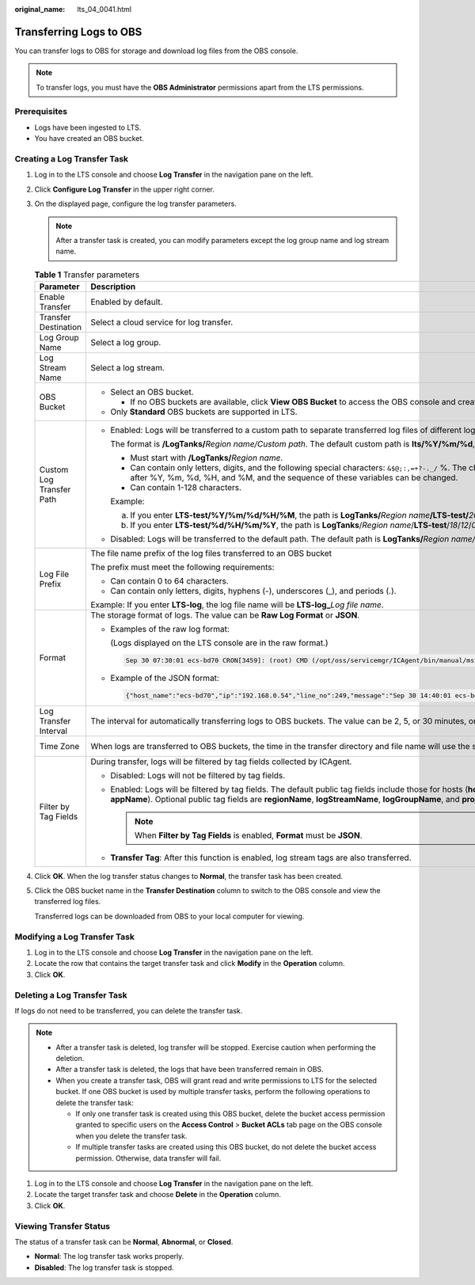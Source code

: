 :original_name: lts_04_0041.html

.. _lts_04_0041:

Transferring Logs to OBS
========================

You can transfer logs to OBS for storage and download log files from the OBS console.

.. note::

   To transfer logs, you must have the **OBS Administrator** permissions apart from the LTS permissions.

Prerequisites
-------------

-  Logs have been ingested to LTS.
-  You have created an OBS bucket.

Creating a Log Transfer Task
----------------------------

#. Log in to the LTS console and choose **Log Transfer** in the navigation pane on the left.

#. Click **Configure Log Transfer** in the upper right corner.

#. On the displayed page, configure the log transfer parameters.

   .. note::

      After a transfer task is created, you can modify parameters except the log group name and log stream name.

   .. table:: **Table 1** Transfer parameters

      +--------------------------+--------------------------------------------------------------------------------------------------------------------------------------------------------------------------------------------------------------------------------------------------------------------------------------------------------------------------------------------------------------------------------------------------------------+----------------------------------+
      | Parameter                | Description                                                                                                                                                                                                                                                                                                                                                                                                  | Example Value                    |
      +==========================+==============================================================================================================================================================================================================================================================================================================================================================================================================+==================================+
      | Enable Transfer          | Enabled by default.                                                                                                                                                                                                                                                                                                                                                                                          | Enabled                          |
      +--------------------------+--------------------------------------------------------------------------------------------------------------------------------------------------------------------------------------------------------------------------------------------------------------------------------------------------------------------------------------------------------------------------------------------------------------+----------------------------------+
      | Transfer Destination     | Select a cloud service for log transfer.                                                                                                                                                                                                                                                                                                                                                                     | OBS                              |
      +--------------------------+--------------------------------------------------------------------------------------------------------------------------------------------------------------------------------------------------------------------------------------------------------------------------------------------------------------------------------------------------------------------------------------------------------------+----------------------------------+
      | Log Group Name           | Select a log group.                                                                                                                                                                                                                                                                                                                                                                                          | N/A                              |
      +--------------------------+--------------------------------------------------------------------------------------------------------------------------------------------------------------------------------------------------------------------------------------------------------------------------------------------------------------------------------------------------------------------------------------------------------------+----------------------------------+
      | Log Stream Name          | Select a log stream.                                                                                                                                                                                                                                                                                                                                                                                         | N/A                              |
      +--------------------------+--------------------------------------------------------------------------------------------------------------------------------------------------------------------------------------------------------------------------------------------------------------------------------------------------------------------------------------------------------------------------------------------------------------+----------------------------------+
      | OBS Bucket               | -  Select an OBS bucket.                                                                                                                                                                                                                                                                                                                                                                                     | N/A                              |
      |                          |                                                                                                                                                                                                                                                                                                                                                                                                              |                                  |
      |                          |    -  If no OBS buckets are available, click **View OBS Bucket** to access the OBS console and create an OBS bucket.                                                                                                                                                                                                                                                                                         |                                  |
      |                          |                                                                                                                                                                                                                                                                                                                                                                                                              |                                  |
      |                          | -  Only **Standard** OBS buckets are supported in LTS.                                                                                                                                                                                                                                                                                                                                                       |                                  |
      +--------------------------+--------------------------------------------------------------------------------------------------------------------------------------------------------------------------------------------------------------------------------------------------------------------------------------------------------------------------------------------------------------------------------------------------------------+----------------------------------+
      | Custom Log Transfer Path | -  Enabled: Logs will be transferred to a custom path to separate transferred log files of different log streams.                                                                                                                                                                                                                                                                                            | LTS-test/%Y/%m/%d/%H/%M          |
      |                          |                                                                                                                                                                                                                                                                                                                                                                                                              |                                  |
      |                          |    The format is **/LogTanks/**\ *Region name/Custom path*. The default custom path is **lts/%Y/%m/%d**, where **%Y** indicates the year, **%m** indicates the month, and **%d** indicates the day. A custom path must meet the following requirements:                                                                                                                                                      |                                  |
      |                          |                                                                                                                                                                                                                                                                                                                                                                                                              |                                  |
      |                          |    -  Must start with **/LogTanks/**\ *Region name*.                                                                                                                                                                                                                                                                                                                                                         |                                  |
      |                          |    -  Can contain only letters, digits, and the following special characters: ``&$@;:,=+?-._/`` %. The character % can only be followed only by Y (year), m (month), d (day), H (hour), and M (minute). Any number of characters can be added before and after %Y, %m, %d, %H, and %M, and the sequence of these variables can be changed.                                                                   |                                  |
      |                          |    -  Can contain 1-128 characters.                                                                                                                                                                                                                                                                                                                                                                          |                                  |
      |                          |                                                                                                                                                                                                                                                                                                                                                                                                              |                                  |
      |                          |    Example:                                                                                                                                                                                                                                                                                                                                                                                                  |                                  |
      |                          |                                                                                                                                                                                                                                                                                                                                                                                                              |                                  |
      |                          |    a. If you enter **LTS-test/%Y/%m/%d/%H/%M**, the path is **LogTanks/**\ *Region name*\ **/LTS-test/**\ *2024*\ **/**\ *12*\ **/**\ *18*\ **/**\ *12*\ **/**\ *00*\ **/**\ *Log file name*.                                                                                                                                                                                                                |                                  |
      |                          |    b. If you enter **LTS-test/%d/%H/%m/%Y**, the path is **LogTanks**/*Region name*/**LTS-test**/*18*/*12*/*00*/*2024*/*Log file name*.                                                                                                                                                                                                                                                                      |                                  |
      |                          |                                                                                                                                                                                                                                                                                                                                                                                                              |                                  |
      |                          | -  Disabled: Logs will be transferred to the default path. The default path is **LogTanks/**\ *Region name/2019/01/01/Log group/Log stream/Log file name*.                                                                                                                                                                                                                                                   |                                  |
      +--------------------------+--------------------------------------------------------------------------------------------------------------------------------------------------------------------------------------------------------------------------------------------------------------------------------------------------------------------------------------------------------------------------------------------------------------+----------------------------------+
      | Log File Prefix          | The file name prefix of the log files transferred to an OBS bucket                                                                                                                                                                                                                                                                                                                                           | LTS-log                          |
      |                          |                                                                                                                                                                                                                                                                                                                                                                                                              |                                  |
      |                          | The prefix must meet the following requirements:                                                                                                                                                                                                                                                                                                                                                             |                                  |
      |                          |                                                                                                                                                                                                                                                                                                                                                                                                              |                                  |
      |                          | -  Can contain 0 to 64 characters.                                                                                                                                                                                                                                                                                                                                                                           |                                  |
      |                          | -  Can contain only letters, digits, hyphens (-), underscores (_), and periods (.).                                                                                                                                                                                                                                                                                                                          |                                  |
      |                          |                                                                                                                                                                                                                                                                                                                                                                                                              |                                  |
      |                          | Example: If you enter **LTS-log**, the log file name will be **LTS-log\_**\ *Log file name*.                                                                                                                                                                                                                                                                                                                 |                                  |
      +--------------------------+--------------------------------------------------------------------------------------------------------------------------------------------------------------------------------------------------------------------------------------------------------------------------------------------------------------------------------------------------------------------------------------------------------------+----------------------------------+
      | Format                   | The storage format of logs. The value can be **Raw Log Format** or **JSON**.                                                                                                                                                                                                                                                                                                                                 | Json                             |
      |                          |                                                                                                                                                                                                                                                                                                                                                                                                              |                                  |
      |                          | -  Examples of the raw log format:                                                                                                                                                                                                                                                                                                                                                                           |                                  |
      |                          |                                                                                                                                                                                                                                                                                                                                                                                                              |                                  |
      |                          |    (Logs displayed on the LTS console are in the raw format.)                                                                                                                                                                                                                                                                                                                                                |                                  |
      |                          |                                                                                                                                                                                                                                                                                                                                                                                                              |                                  |
      |                          |    .. code-block::                                                                                                                                                                                                                                                                                                                                                                                           |                                  |
      |                          |                                                                                                                                                                                                                                                                                                                                                                                                              |                                  |
      |                          |       Sep 30 07:30:01 ecs-bd70 CRON[3459]: (root) CMD (/opt/oss/servicemgr/ICAgent/bin/manual/mstart.sh > /dev/null 2>&1)                                                                                                                                                                                                                                                                                    |                                  |
      |                          |                                                                                                                                                                                                                                                                                                                                                                                                              |                                  |
      |                          | -  Example of the JSON format:                                                                                                                                                                                                                                                                                                                                                                               |                                  |
      |                          |                                                                                                                                                                                                                                                                                                                                                                                                              |                                  |
      |                          |    .. code-block::                                                                                                                                                                                                                                                                                                                                                                                           |                                  |
      |                          |                                                                                                                                                                                                                                                                                                                                                                                                              |                                  |
      |                          |       {"host_name":"ecs-bd70","ip":"192.168.0.54","line_no":249,"message":"Sep 30 14:40:01 ecs-bd70 CRON[4363]: (root) CMD (/opt/oss/servicemgr/ICAgent/bin/manual/mstart.sh > /dev/null 2>&1)\n","path":"/var/log/syslog","time":1569825602303}                                                                                                                                                             |                                  |
      +--------------------------+--------------------------------------------------------------------------------------------------------------------------------------------------------------------------------------------------------------------------------------------------------------------------------------------------------------------------------------------------------------------------------------------------------------+----------------------------------+
      | Log Transfer Interval    | The interval for automatically transferring logs to OBS buckets. The value can be 2, 5, or 30 minutes, or 1, 3, 6, or 12 hours.                                                                                                                                                                                                                                                                              | 3 hours                          |
      +--------------------------+--------------------------------------------------------------------------------------------------------------------------------------------------------------------------------------------------------------------------------------------------------------------------------------------------------------------------------------------------------------------------------------------------------------+----------------------------------+
      | Time Zone                | When logs are transferred to OBS buckets, the time in the transfer directory and file name will use the specified UTC time zone.                                                                                                                                                                                                                                                                             | (UTC) Coordinated Universal Time |
      +--------------------------+--------------------------------------------------------------------------------------------------------------------------------------------------------------------------------------------------------------------------------------------------------------------------------------------------------------------------------------------------------------------------------------------------------------+----------------------------------+
      | Filter by Tag Fields     | During transfer, logs will be filtered by tag fields collected by ICAgent.                                                                                                                                                                                                                                                                                                                                   | Enabled                          |
      |                          |                                                                                                                                                                                                                                                                                                                                                                                                              |                                  |
      |                          | -  Disabled: Logs will not be filtered by tag fields.                                                                                                                                                                                                                                                                                                                                                        |                                  |
      |                          | -  Enabled: Logs will be filtered by tag fields. The default public tag fields include those for hosts (**hostIP**, **hostId**, **hostName**, **pathFile**, and **collectTime**) and for Kubernetes (**clusterName**, **clusterId**, **nameSpace**, **podName**, **containerName**, and **appName**). Optional public tag fields are **regionName**, **logStreamName**, **logGroupName**, and **projectId**. |                                  |
      |                          |                                                                                                                                                                                                                                                                                                                                                                                                              |                                  |
      |                          |    .. note::                                                                                                                                                                                                                                                                                                                                                                                                 |                                  |
      |                          |                                                                                                                                                                                                                                                                                                                                                                                                              |                                  |
      |                          |       When **Filter by Tag Fields** is enabled, **Format** must be **JSON**.                                                                                                                                                                                                                                                                                                                                 |                                  |
      |                          |                                                                                                                                                                                                                                                                                                                                                                                                              |                                  |
      |                          | -  **Transfer Tag**: After this function is enabled, log stream tags are also transferred.                                                                                                                                                                                                                                                                                                                   |                                  |
      +--------------------------+--------------------------------------------------------------------------------------------------------------------------------------------------------------------------------------------------------------------------------------------------------------------------------------------------------------------------------------------------------------------------------------------------------------+----------------------------------+

#. Click **OK**. When the log transfer status changes to **Normal**, the transfer task has been created.

#. Click the OBS bucket name in the **Transfer Destination** column to switch to the OBS console and view the transferred log files.

   Transferred logs can be downloaded from OBS to your local computer for viewing.

Modifying a Log Transfer Task
-----------------------------

#. Log in to the LTS console and choose **Log Transfer** in the navigation pane on the left.
#. Locate the row that contains the target transfer task and click **Modify** in the **Operation** column.
#. Click **OK**.

Deleting a Log Transfer Task
----------------------------

If logs do not need to be transferred, you can delete the transfer task.

.. note::

   -  After a transfer task is deleted, log transfer will be stopped. Exercise caution when performing the deletion.
   -  After a transfer task is deleted, the logs that have been transferred remain in OBS.
   -  When you create a transfer task, OBS will grant read and write permissions to LTS for the selected bucket. If one OBS bucket is used by multiple transfer tasks, perform the following operations to delete the transfer task:

      -  If only one transfer task is created using this OBS bucket, delete the bucket access permission granted to specific users on the **Access Control** > **Bucket ACLs** tab page on the OBS console when you delete the transfer task.
      -  If multiple transfer tasks are created using this OBS bucket, do not delete the bucket access permission. Otherwise, data transfer will fail.

#. Log in to the LTS console and choose **Log Transfer** in the navigation pane on the left.
#. Locate the target transfer task and choose **Delete** in the **Operation** column.
#. Click **OK**.

Viewing Transfer Status
-----------------------

The status of a transfer task can be **Normal**, **Abnormal**, or **Closed**.

-  **Normal**: The log transfer task works properly.
-  **Disabled**: The log transfer task is stopped.
